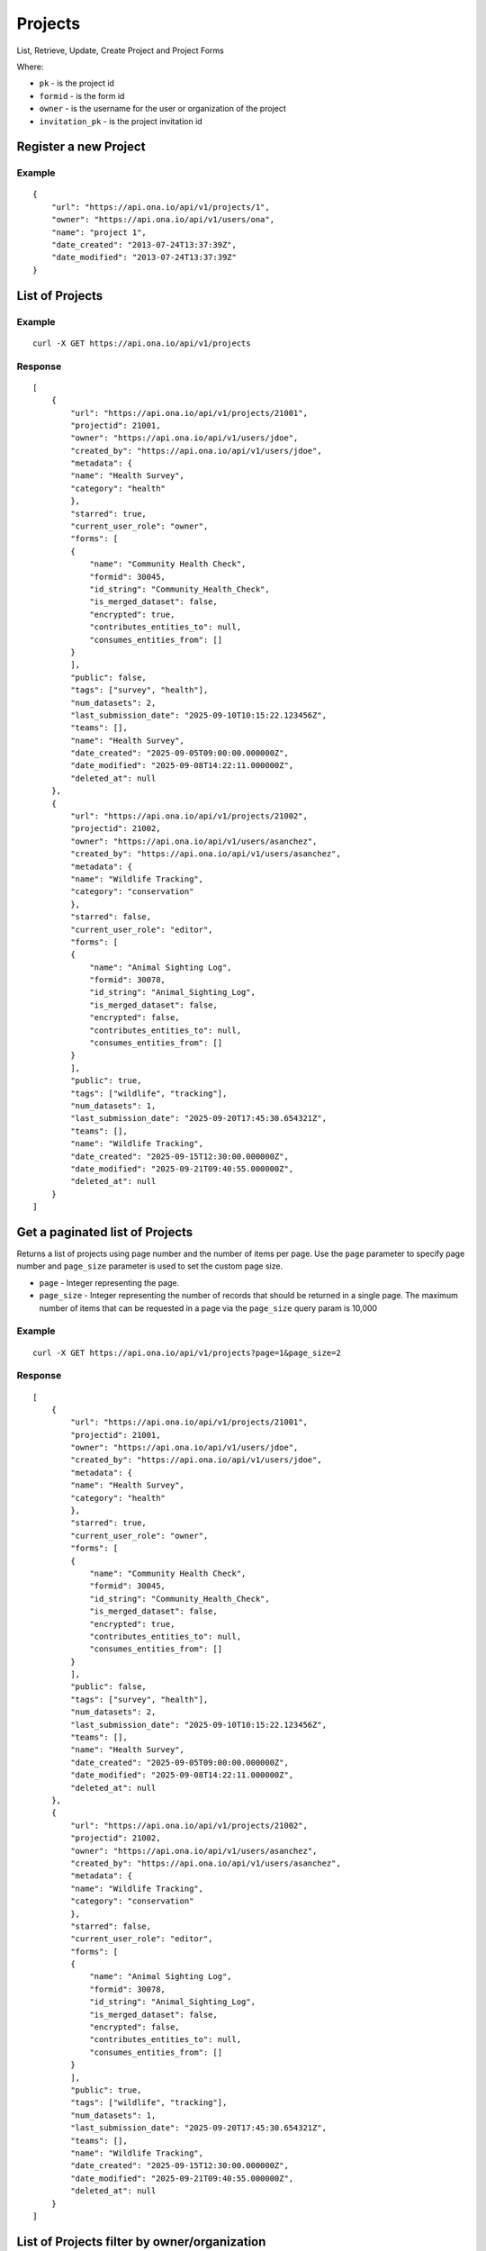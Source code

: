 Projects
********

List, Retrieve, Update, Create Project and Project Forms

Where:

- ``pk`` - is the project id
- ``formid`` - is the form id
- ``owner`` - is the username for the user or organization of the project
- ``invitation_pk`` - is the project invitation id

Register a new Project
-----------------------
.. raw:: html

	<pre class="prettyprint">
	<b>POST</b> /api/v1/projects</pre>

Example
^^^^^^^
::

       {
           "url": "https://api.ona.io/api/v1/projects/1",
           "owner": "https://api.ona.io/api/v1/users/ona",
           "name": "project 1",
           "date_created": "2013-07-24T13:37:39Z",
           "date_modified": "2013-07-24T13:37:39Z"
       }

List of Projects
-----------------

.. raw:: html

	<pre class="prettyprint"><b>GET</b> /api/v1/projects</pre>

Example
^^^^^^^^
::

       curl -X GET https://api.ona.io/api/v1/projects

Response
^^^^^^^^^
::

        [
            {
                "url": "https://api.ona.io/api/v1/projects/21001",
                "projectid": 21001,
                "owner": "https://api.ona.io/api/v1/users/jdoe",
                "created_by": "https://api.ona.io/api/v1/users/jdoe",
                "metadata": {
                "name": "Health Survey",
                "category": "health"
                },
                "starred": true,
                "current_user_role": "owner",
                "forms": [
                {
                    "name": "Community Health Check",
                    "formid": 30045,
                    "id_string": "Community_Health_Check",
                    "is_merged_dataset": false,
                    "encrypted": true,
                    "contributes_entities_to": null,
                    "consumes_entities_from": []
                }
                ],
                "public": false,
                "tags": ["survey", "health"],
                "num_datasets": 2,
                "last_submission_date": "2025-09-10T10:15:22.123456Z",
                "teams": [],
                "name": "Health Survey",
                "date_created": "2025-09-05T09:00:00.000000Z",
                "date_modified": "2025-09-08T14:22:11.000000Z",
                "deleted_at": null
            },
            {
                "url": "https://api.ona.io/api/v1/projects/21002",
                "projectid": 21002,
                "owner": "https://api.ona.io/api/v1/users/asanchez",
                "created_by": "https://api.ona.io/api/v1/users/asanchez",
                "metadata": {
                "name": "Wildlife Tracking",
                "category": "conservation"
                },
                "starred": false,
                "current_user_role": "editor",
                "forms": [
                {
                    "name": "Animal Sighting Log",
                    "formid": 30078,
                    "id_string": "Animal_Sighting_Log",
                    "is_merged_dataset": false,
                    "encrypted": false,
                    "contributes_entities_to": null,
                    "consumes_entities_from": []
                }
                ],
                "public": true,
                "tags": ["wildlife", "tracking"],
                "num_datasets": 1,
                "last_submission_date": "2025-09-20T17:45:30.654321Z",
                "teams": [],
                "name": "Wildlife Tracking",
                "date_created": "2025-09-15T12:30:00.000000Z",
                "date_modified": "2025-09-21T09:40:55.000000Z",
                "deleted_at": null
            }
        ]


Get a paginated list of Projects
---------------------------------
Returns a list of projects using page number and the number of items per page. Use the ``page`` parameter to specify page number and ``page_size`` parameter is used to set the custom page size.

- ``page`` - Integer representing the page.
- ``page_size`` - Integer representing the number of records that should be returned in a single page. The maximum number of items that can be requested in a page via the ``page_size`` query param is 10,000

.. raw:: html

	<pre class="prettyprint"><b>GET</b> /api/v1/projects?<code>page</code>=<code>1</code><code>page_size</code>=<code>2</code></pre>

Example
^^^^^^^^
::

       curl -X GET https://api.ona.io/api/v1/projects?page=1&page_size=2

Response
^^^^^^^^^
::

        [
            {
                "url": "https://api.ona.io/api/v1/projects/21001",
                "projectid": 21001,
                "owner": "https://api.ona.io/api/v1/users/jdoe",
                "created_by": "https://api.ona.io/api/v1/users/jdoe",
                "metadata": {
                "name": "Health Survey",
                "category": "health"
                },
                "starred": true,
                "current_user_role": "owner",
                "forms": [
                {
                    "name": "Community Health Check",
                    "formid": 30045,
                    "id_string": "Community_Health_Check",
                    "is_merged_dataset": false,
                    "encrypted": true,
                    "contributes_entities_to": null,
                    "consumes_entities_from": []
                }
                ],
                "public": false,
                "tags": ["survey", "health"],
                "num_datasets": 2,
                "last_submission_date": "2025-09-10T10:15:22.123456Z",
                "teams": [],
                "name": "Health Survey",
                "date_created": "2025-09-05T09:00:00.000000Z",
                "date_modified": "2025-09-08T14:22:11.000000Z",
                "deleted_at": null
            },
            {
                "url": "https://api.ona.io/api/v1/projects/21002",
                "projectid": 21002,
                "owner": "https://api.ona.io/api/v1/users/asanchez",
                "created_by": "https://api.ona.io/api/v1/users/asanchez",
                "metadata": {
                "name": "Wildlife Tracking",
                "category": "conservation"
                },
                "starred": false,
                "current_user_role": "editor",
                "forms": [
                {
                    "name": "Animal Sighting Log",
                    "formid": 30078,
                    "id_string": "Animal_Sighting_Log",
                    "is_merged_dataset": false,
                    "encrypted": false,
                    "contributes_entities_to": null,
                    "consumes_entities_from": []
                }
                ],
                "public": true,
                "tags": ["wildlife", "tracking"],
                "num_datasets": 1,
                "last_submission_date": "2025-09-20T17:45:30.654321Z",
                "teams": [],
                "name": "Wildlife Tracking",
                "date_created": "2025-09-15T12:30:00.000000Z",
                "date_modified": "2025-09-21T09:40:55.000000Z",
                "deleted_at": null
            }
        ]

List of Projects filter by owner/organization
----------------------------------------------
.. raw:: html

	<pre class="prettyprint">
	<b>GET</b> /api/v1/projects?<code>owner</code>=<code>owner_username</code>
	</pre>

You can use this to get both members and collaborators of an organization.
In the case of organizations, this gives you both members and collaborators under "users".
Under "teams" key we list only the members of the organization.

Example
^^^^^^^^
::

       curl -X GET https://api.ona.io/api/v1/projects?owner=ona

Retrieve Project Information
--------------------------------
.. raw:: html

	<pre class="prettyprint">
	<b>GET</b> /api/v1/projects/<code>{pk}</code></pre>

Example
^^^^^^^^
::

       curl -X GET https://api.ona.io/api/v1/projects/1

Response
^^^^^^^^
::

        {
            "url": "https://api.ona.io/api/v1/projects/1",
            "projectid": 1,
            "owner": "https://api.ona.io/api/v1/users/jdoe",
            "created_by": "https://api.ona.io/api/v1/users/jdoe",
            "metadata": {
                "name": "Urban Water Access",
                "category": "infrastructure"
            },
            "starred": true,
            "users": [
                {
                    "is_org": false,
                    "metadata": {
                        "is_email_verified": true,
                        "last_password_edit": "2024-10-22T13:12:55.987654+00:00"
                    },
                    "first_name": "Jane",
                    "last_name": "Doe",
                    "user": "jdoe",
                    "role": "owner"
                },
                {
                    "is_org": false,
                    "metadata": {
                        "is_email_verified": false,
                        "last_password_edit": "2024-08-15T10:30:45.000000+00:00"
                    },
                    "first_name": "Alex",
                    "last_name": "Sanchez",
                    "user": "asanchez",
                    "role": "editor"
                }
            ],
            "forms": [
                {
                    "name": "Water Point Survey",
                    "formid": 31012,
                    "id_string": "Water_Point_Survey",
                    "num_of_submissions": 145,
                    "downloadable": true,
                    "encrypted": true,
                    "published_by_formbuilder": null,
                    "last_submission_time": "2025-09-18T15:20:45.321000Z",
                    "date_created": "2025-09-10T07:15:00.000000Z",
                    "url": "https://api.ona.io/api/v1/forms/31012",
                    "last_updated_at": "2025-09-18T15:22:30.000000Z",
                    "is_merged_dataset": false,
                    "contributes_entities_to": null,
                    "consumes_entities_from": []
                },
                {
                    "name": "Household Feedback",
                    "formid": 31013,
                    "id_string": "Household_Feedback",
                    "num_of_submissions": 67,
                    "downloadable": true,
                    "encrypted": false,
                    "published_by_formbuilder": "asanchez",
                    "last_submission_time": "2025-09-20T11:05:12.000000Z",
                    "date_created": "2025-09-12T09:30:00.000000Z",
                    "url": "https://api.ona.io/api/v1/forms/31013",
                    "last_updated_at": "2025-09-21T08:00:00.000000Z",
                    "is_merged_dataset": false,
                    "contributes_entities_to": null,
                    "consumes_entities_from": []
                }
            ],
            "public": true,
            "tags": ["infrastructure", "survey", "urban"],
            "num_datasets": 2,
            "last_submission_date": "2025-09-20T11:05:12.000000Z",
            "teams": [],
            "data_views": [],
            "name": "Urban Water Access",
            "date_created": "2025-09-10T07:10:00.000000Z",
            "date_modified": "2025-09-21T08:05:00.000000Z",
            "deleted_at": null,
            "current_user_role": "editor"
        }


Update Project Information
------------------------------
.. raw:: html

	<pre class="prettyprint">
	<b>PUT</b> /api/v1/projects/<code>{pk}</code> or <b>PATCH</b> /api/v1/projects/<code>{pk}</code></pre></pre>

Example
^^^^^^^^
::

        curl -X PATCH -d 'metadata={"description": "Lorem ipsum","location": "Nakuru, Kenya","category": "water"}' https://api.ona.io/api/v1/projects/1

Response
^^^^^^^^^
::

        {
            "url": "https://api.ona.io/api/v1/projects/1",
            "projectid": 1,
            "owner": "https://api.ona.io/api/v1/users/jdoe",
            "created_by": "https://api.ona.io/api/v1/users/jdoe",
            "metadata": {
                "description": "Lorem ipsum",
                "location": "Nakuru, Kenya",
                "category": "water"
            },
            "starred": true,
            "users": [
                {
                    "is_org": false,
                    "metadata": {
                        "is_email_verified": true,
                        "last_password_edit": "2024-10-22T13:12:55.987654+00:00"
                    },
                    "first_name": "Jane",
                    "last_name": "Doe",
                    "user": "jdoe",
                    "role": "owner"
                },
                {
                    "is_org": false,
                    "metadata": {
                        "is_email_verified": false,
                        "last_password_edit": "2024-08-15T10:30:45.000000+00:00"
                    },
                    "first_name": "Alex",
                    "last_name": "Sanchez",
                    "user": "asanchez",
                    "role": "editor"
                }
            ],
            "forms": [
                {
                    "name": "Water Point Survey",
                    "formid": 31012,
                    "id_string": "Water_Point_Survey",
                    "num_of_submissions": 145,
                    "downloadable": true,
                    "encrypted": true,
                    "published_by_formbuilder": null,
                    "last_submission_time": "2025-09-18T15:20:45.321000Z",
                    "date_created": "2025-09-10T07:15:00.000000Z",
                    "url": "https://api.ona.io/api/v1/forms/31012",
                    "last_updated_at": "2025-09-18T15:22:30.000000Z",
                    "is_merged_dataset": false,
                    "contributes_entities_to": null,
                    "consumes_entities_from": []
                },
                {
                    "name": "Household Feedback",
                    "formid": 31013,
                    "id_string": "Household_Feedback",
                    "num_of_submissions": 67,
                    "downloadable": true,
                    "encrypted": false,
                    "published_by_formbuilder": "asanchez",
                    "last_submission_time": "2025-09-20T11:05:12.000000Z",
                    "date_created": "2025-09-12T09:30:00.000000Z",
                    "url": "https://api.ona.io/api/v1/forms/31013",
                    "last_updated_at": "2025-09-21T08:00:00.000000Z",
                    "is_merged_dataset": false,
                    "contributes_entities_to": null,
                    "consumes_entities_from": []
                }
            ],
            "public": true,
            "tags": ["infrastructure", "survey", "urban"],
            "num_datasets": 2,
            "last_submission_date": "2025-09-20T11:05:12.000000Z",
            "teams": [],
            "data_views": [],
            "name": "Urban Water Access",
            "date_created": "2025-09-10T07:10:00.000000Z",
            "date_modified": "2025-09-21T08:05:00.000000Z",
            "deleted_at": null,
            "current_user_role": "editor"
        }

Available Permission Roles
--------------------------
The following are the available roles in onadata:

- ``member`` Default role for user with no permission
- ``readonly-no-download`` Role for a user able to view data but not export it
- ``readonly`` Role for a user able to view and download data
- ``dataentry-only`` Role for a user able to submit data only
- ``dataentry-minor`` Role for a user able to submit and view only data he/she submitted
- ``dataentry`` Role for a user able to submit and view all data
- ``editor-minor`` Role for a user able to view and edit data he/she submitted
- ``editor`` Role for a user able to view and edit all data
- ``manager`` Role for a user with administrative privileges
- ``owner`` Role for an owner of a data-set, organization, or project.

Share a project with user(s)
-------------------------------------

You can share a project with a user or multiple users by ``PUT`` a payload with

- ``username`` of the user you want to share the form with or a list of users separated by a comma and
- ``role`` you want the user(s) to have on the project.Available roles are ``readonly``, ``dataentry``, ``editor``, ``manager``.

.. raw:: html

	<pre class="prettyprint">
	<b>PUT</b> /api/v1/projects/<code>{pk}</code>/share
	</pre>

Example 1: Sharing with a specific user
^^^^^^^^^^^^^^^^^^^^^^^^^^^^^^^^^^^^^^^
::

    curl -X PUT -d username=alice -d role=readonly https://api.ona.io/api/v1/projects/1/share

Response
^^^^^^^^^
::

    HTTP 204 NO CONTENT

Example 2: Sharing with more than one user
^^^^^^^^^^^^^^^^^^^^^^^^^^^^^^^^^^^^^^^^^^
::

    curl -X PUT -d username=alice,jake -d role=readonly https://api.ona.io/api/v1/projects/1/share

Response
^^^^^^^^^
::

    HTTP 204 NO CONTENT

Send an email to users on project share
----------------------------------------

An email is only sent when the `email_msg` request variable is present.

.. raw:: html

	<pre class="prettyprint">
	<b>POST</b> /api/v1/projects/<code>{pk}</code>/share
	</pre>

Example
^^^^^^^^^
::

    curl -X POST -d username=alice -d role=readonly -d email_msg="I have shared the project with you" https://api.ona.io/api/v1/projects/1/share

Response
^^^^^^^^^
::

       HTTP 204 NO CONTENT

Remove a user from a project
-------------------------------
You can remove a specific user from a project using `PUT` with payload:

- ``username`` of the user you want to remove
- ``role`` the user has on the project
- ``remove`` set remove to True

Example
^^^^^^^^
::

    curl -X PUT -d "username=alice" -d "role=readonly" -d "remove=True" http://api.ona.io/api/v1/projects/1/share

Response
^^^^^^^^^
::

    HTTP 204 NO CONTENT

Assign a form to a project
----------------------------

To [re]assign an existing form to a project you need to ``POST`` a payload of ``formid=FORMID`` to the endpoint below.

.. raw:: html

	<pre class="prettyprint"><b>POST</b> /api/v1/projects/<code>{pk}</code>/forms</pre>

Example
^^^^^^^^
::

    curl -X POST -d '{"formid": 28058}' https://api.ona.io/api/v1/projects/1/forms -H "Content-Type: application/json"

Response
^^^^^^^^^
::

    {
        "url": "https://api.ona.io/api/v1/forms/28058",
        "formid": 28058,
        "uuid": "853196d7d0a74bca9ecfadbf7e2f5c1f",
        "id_string": "Birds",
        "sms_id_string": "Birds",
        "title": "Birds",
        "allows_sms": false,
        "bamboo_dataset": "",
        "description": "",
        "downloadable": true,
        "encrypted": false,
        "owner": "ona",
        "public": false,
        "public_data": false,
        "date_created": "2013-07-25T14:14:22.892Z",
        "date_modified": "2013-07-25T14:14:22.892Z"
    }

Upload XLSForm to a project
--------------------------------
.. raw:: html

    <pre class="prettyprint"><b>POST</b> /api/v1/projects/<code>{pk}</code>/forms</pre>

Example
^^^^^^^^
::

    curl -X POST -F xls_file=@/path/to/form.xls https://api.ona.io/api/v1/projects/1/forms

Response
^^^^^^^^^
::


       {
           "url": "https://api.ona.io/api/v1/forms/28058",
           "formid": 28058,
           "uuid": "853196d7d0a74bca9ecfadbf7e2f5c1f",
           "id_string": "Birds",
           "sms_id_string": "Birds",
           "title": "Birds",
           "allows_sms": false,
           "bamboo_dataset": "",
           "description": "",
           "downloadable": true,
           "encrypted": false,
           "owner": "ona",
           "public": false,
           "public_data": false,
           "date_created": "2013-07-25T14:14:22.892Z",
           "date_modified": "2013-07-25T14:14:22.892Z"
       }

Get forms for a project
---------------------------
.. raw:: html

	<pre class="prettyprint"><b>GET</b> /api/v1/projects/<code>{pk}</code>/forms
	</pre>

Example
^^^^^^^^
::

       curl -X GET https://api.ona.io/api/v1/projects/1/forms

Response
^^^^^^^^^
::

       [
           {
               "url": "https://api.ona.io/api/v1/forms/28058",
               "formid": 28058,
               "uuid": "853196d7d0a74bca9ecfadbf7e2f5c1f",
               "id_string": "Birds",
               "sms_id_string": "Birds",
               "title": "Birds",
               "allows_sms": false,
               "bamboo_dataset": "",
               "description": "",
               "downloadable": true,
               "encrypted": false,
               "owner": "ona",
               "public": false,
               "public_data": false,
               "date_created": "2013-07-25T14:14:22.892Z",
               "date_modified": "2013-07-25T14:14:22.892Z",
               "tags": [],
               "users": [
                   {
                       "role": "owner",
                       "user": "alice",
                       ...
                   },
                   ...
               ]
           },
           ...
       ]

Get list of projects with specific tag(s)
------------------------------------------

Use the ``tags`` query parameter to filter the list of projects, ``tags`` should be
a comma separated list of tags.

.. raw:: html

	<pre class="prettyprint">
	<b>GET</b> /api/v1/projects?<code>tags</code>=<code>tag1,tag2</code></pre>

List projects tagged ``smart`` or ``brand new`` or both.
Request
^^^^^^^^
::

       curl -X GET https://api.ona.io/api/v1/projects?tag=smart,brand+new

Response
^^^^^^^^^
::

        HTTP 200 OK

       [
           {
               "url": "https://api.ona.io/api/v1/projects/1",
               "owner": "https://api.ona.io/api/v1/users/ona",
               "name": "project 1",
               "date_created": "2013-07-24T13:37:39Z",
               "date_modified": "2013-07-24T13:37:39Z"
           },
           ...
       ]


Get list of Tags for a specific Project
------------------------------------------
.. raw:: html

	<pre class="prettyprint">
	<b>GET</b> /api/v1/project/<code>{pk}</code>/labels
	</pre>

Request
^^^^^^^^
::

       curl -X GET https://api.ona.io/api/v1/projects/28058/labels

Response
^^^^^^^^
::

       ["old", "smart", "clean house"]

Tag a Project
--------------

A ``POST`` payload of parameter ``tags`` with a comma separated list of tags.

Examples
^^^^^^^^^

- ``animal fruit denim`` - space delimited, no commas
- ``animal, fruit denim`` - comma delimited

.. raw:: html

	<pre class="prettyprint">
	<b>POST</b> /api/v1/projects/<code>{pk}</code>/labels
	</pre>

Payload
::

    {"tags": "tag1, tag2"}

Remove a tag from a Project
-----------------------------
.. raw:: html

	<pre class="prettyprint">
	<b>DELETE</b> /api/v1/projects/<code>{pk}</code>/labels/<code>tag_name</code>
	</pre>

Request
^^^^^^^^
::

    curl -X DELETE https://api.ona.io/api/v1/projects/28058/labels/tag1

or to delete the tag "hello world"

::

    curl -X DELETE https://api.ona.io/api/v1/projects/28058/labels/hello%20world

Response
^^^^^^^^^
::

    HTTP 200 OK

Add a star to a project
--------------------------
.. raw:: html

	<pre class="prettypriProjectnt">
	<b>POST</b> /api/v1/projects/<code>{pk}</code>/star</pre>

Remove a star to a project
--------------------------------
.. raw:: html

	<pre class="prettyprint">
	<b>DELETE</b> /api/v1/projects/<code>{pk}</code>/star</pre>

Get user profiles that have starred a project
----------------------------------------------
.. raw:: html

	<pre class="prettyprint">
	<b>GET</b> /api/v1/projects/<code>{pk}</code>/star</pre>

Get Project Invitation List
---------------------------

.. raw:: html

	<pre class="prettyprint"><b>GET</b> /api/v1/projects/{pk}/invitations</pre>

Example
^^^^^^^

::

        curl -X GET https://api.ona.io/api/v1/projects/1/invitations

Response
^^^^^^^^

::

        [
            {
                "id": 1,
                "email":"janedoe@example.com",
                "role":"readonly",
                "status": 1

            },
            {
                "id": 2,
                "email":"johndoe@example.com",
                "role":"editor",
                "status": 2,
            }
        ]

Get a list of project invitations with a specific status
--------------------------------------------------------

The available choices are:

- ``1`` - Pending. Invitations which have not been accepted by recipients.
- ``2`` - Accepted. Invitations which have been accepted by recipients.
- ``3`` - Revoked. Invitations which were cancelled.


.. raw:: html

	<pre class="prettyprint"><b>GET</b> /api/v1/projects/{pk}/invitations?status=2</pre>


Example
^^^^^^^

::

        curl -X GET https://api.ona.io/api/v1/projects/1/invitations?status=2

Response
^^^^^^^^

::

        [

            {
                "id": 2,
                "email":"johndoe@example.com",
                "role":"editor",
                "status": 2,
            }
        ]


Create a new project invitation
-------------------------------

Invite an **unregistered** user to a project. An email will be sent to the user which has a link for them to
create an account.

.. raw:: html

	<pre class="prettyprint"><b>POST</b> /api/v1/projects/{pk}/invitations</pre>

Example
^^^^^^^

::

        curl -X POST -d "email=janedoe@example.com" -d "role=readonly" https://api.ona.io/api/v1/projects/1/invitations


``email``: The email address of the unregistered user.

- Should be a valid email. If the ``PROJECT_INVITATION_EMAIL_DOMAIN_WHITELIST`` setting has been enabled, then the email domain has to be in the whitelist for it to be also valid

**Example**

::

    PROJECT_INVITATION_EMAIL_DOMAIN_WHITELIST=["foo.com", "bar.com"]

- Email should not be that of a registered user

``role``: The user's role for the project.

- Must be a valid role


Response
^^^^^^^^

::

        {
            "id": 1,
            "email": "janedoe@example.com",
            "role": "readonly",
            "status": 1,
        }


The link embedded in the email will be of the format ``http://{url}``
where:

- ``url`` - is the URL the recipient will be redirected to on clicking the link. The default is ``{domain}/api/v1/profiles`` where ``domain`` is domain where the API is hosted.

Normally, you would want the email recipient to be redirected to a web app. This can be achieved by
adding the setting ``PROJECT_INVITATION_URL``

**Example**

::

    PROJECT_INVITATION_URL = {'*': 'https://example.com/register'}


Update a project invitation
---------------------------

.. raw:: html

	<pre class="prettyprint">
    <b>PUT</b> /api/v1/projects/{pk}/invitations
    </pre>


Example
^^^^^^^

::

        curl -X PUT -d "email=janedoe@example.com" -d "role=editor" -d "invitation_id=1"  https://api.ona.io/api/v1/projects/1/invitations/1

Response
^^^^^^^^

::

        {
            "id": 1,
            "email": "janedoe@example.com",
            "role": "editor",
            "status": 1,
        }


Resend a project invitation
---------------------------

Resend a project invitation email

.. raw:: html

	<pre class="prettyprint"><b>POST</b> /api/v1/projects/{pk}/resend-invitation</pre>

Example
^^^^^^^

::

        curl -X POST -d "invitation_id=6" https://api.ona.io/api/v1/projects/1/resend-invitation


``invitation_id``: The primary key of the ``ProjectInvitation`` to resend.

- Must be a ``ProjectInvitation`` whose status is **Pending**

Response
^^^^^^^^

::

        {
            "message": "Success"
        }

Revoke a project invitation
---------------------------

Cancel a project invitation. A revoked invitation means that project will **not** be shared with the new user
even if they accept the invitation.

.. raw:: html

	<pre class="prettyprint"><b>POST</b> /api/v1/projects/{pk}/revoke-invitation</pre>

Example
^^^^^^^

::

        curl -X POST -d "invitation_id=6" https://api.ona.io/api/v1/projects/1/revoke-invitation

``invitation_id``: The primary key of the ``ProjectInvitation`` to resend.

- Must be a ``ProjectInvitation`` whose status is **Pending**

Response
^^^^^^^^

::

        {
            "message": "Success"
        }


Accept a project invitation
---------------------------

Since a project invitation is sent to an unregistered user, acceptance of the invitation is handled
when `creating a new user <https://github.com/onaio/onadata/blob/main/docs/profiles.rst#register-a-new-user>`_.

All pending invitations whose email match the new user's email will be accepted and projects shared with the
user
